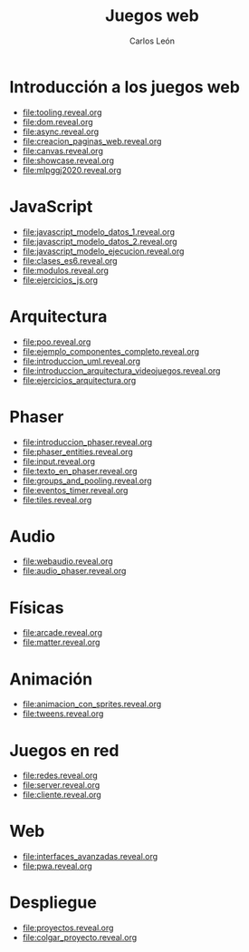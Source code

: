 #+title: Juegos web
#+author: Carlos León
#+language: es

# 1. Programación de aplicaciones y juegos en HTML5.
# 2. JavaScript.
# 3. Arquitectura de un motor de juegos en JavaScript: componentes y eventos.
# 4. Carga de recursos. Gestión de imágenes.
# 5. Gestión de entidades. Creación de recursos y exportación con editores de mapas.
# 6. Audio.
# 7. Motores de física.
# 8. Animaciones basadas en sprites.
# 9. Despliegue de proyectos en la web.

* Introducción a los juegos web
- [[file:tooling.reveal.org]]
- [[file:dom.reveal.org]]
- [[file:async.reveal.org]]
- [[file:creacion_paginas_web.reveal.org]] 
- [[file:canvas.reveal.org]]
- [[file:showcase.reveal.org]]
- [[file:mlpggj2020.reveal.org]]
  
* JavaScript

- [[file:javascript_modelo_datos_1.reveal.org]]
- [[file:javascript_modelo_datos_2.reveal.org]]
- [[file:javascript_modelo_ejecucion.reveal.org]]
- [[file:clases_es6.reveal.org]]
- [[file:modulos.reveal.org]]
- [[file:ejercicios_js.org]]

  
* Arquitectura

- [[file:poo.reveal.org]]
- [[file:ejemplo_componentes_completo.reveal.org]]
- [[file:introduccion_uml.reveal.org]]
- [[file:introduccion_arquitectura_videojuegos.reveal.org]]
- [[file:ejercicios_arquitectura.org]]

* Phaser

- [[file:introduccion_phaser.reveal.org]]
- [[file:phaser_entities.reveal.org]]
- [[file:input.reveal.org]]  
- [[file:texto_en_phaser.reveal.org]]
- [[file:groups_and_pooling.reveal.org]]
- [[file:eventos_timer.reveal.org]]
- [[file:tiles.reveal.org]]

* Audio
  
- [[file:webaudio.reveal.org]]
- [[file:audio_phaser.reveal.org]]

* Físicas

- [[file:arcade.reveal.org]]
- [[file:matter.reveal.org]]

* Animación

- [[file:animacion_con_sprites.reveal.org]]
- [[file:tweens.reveal.org]]

* Juegos en red

- [[file:redes.reveal.org]]
- [[file:server.reveal.org]]
- [[file:cliente.reveal.org]]
  
* Web

- [[file:interfaces_avanzadas.reveal.org]]
- [[file:pwa.reveal.org]]


* Despliegue

- [[file:proyectos.reveal.org]]
- [[file:colgar_proyecto.reveal.org]]
